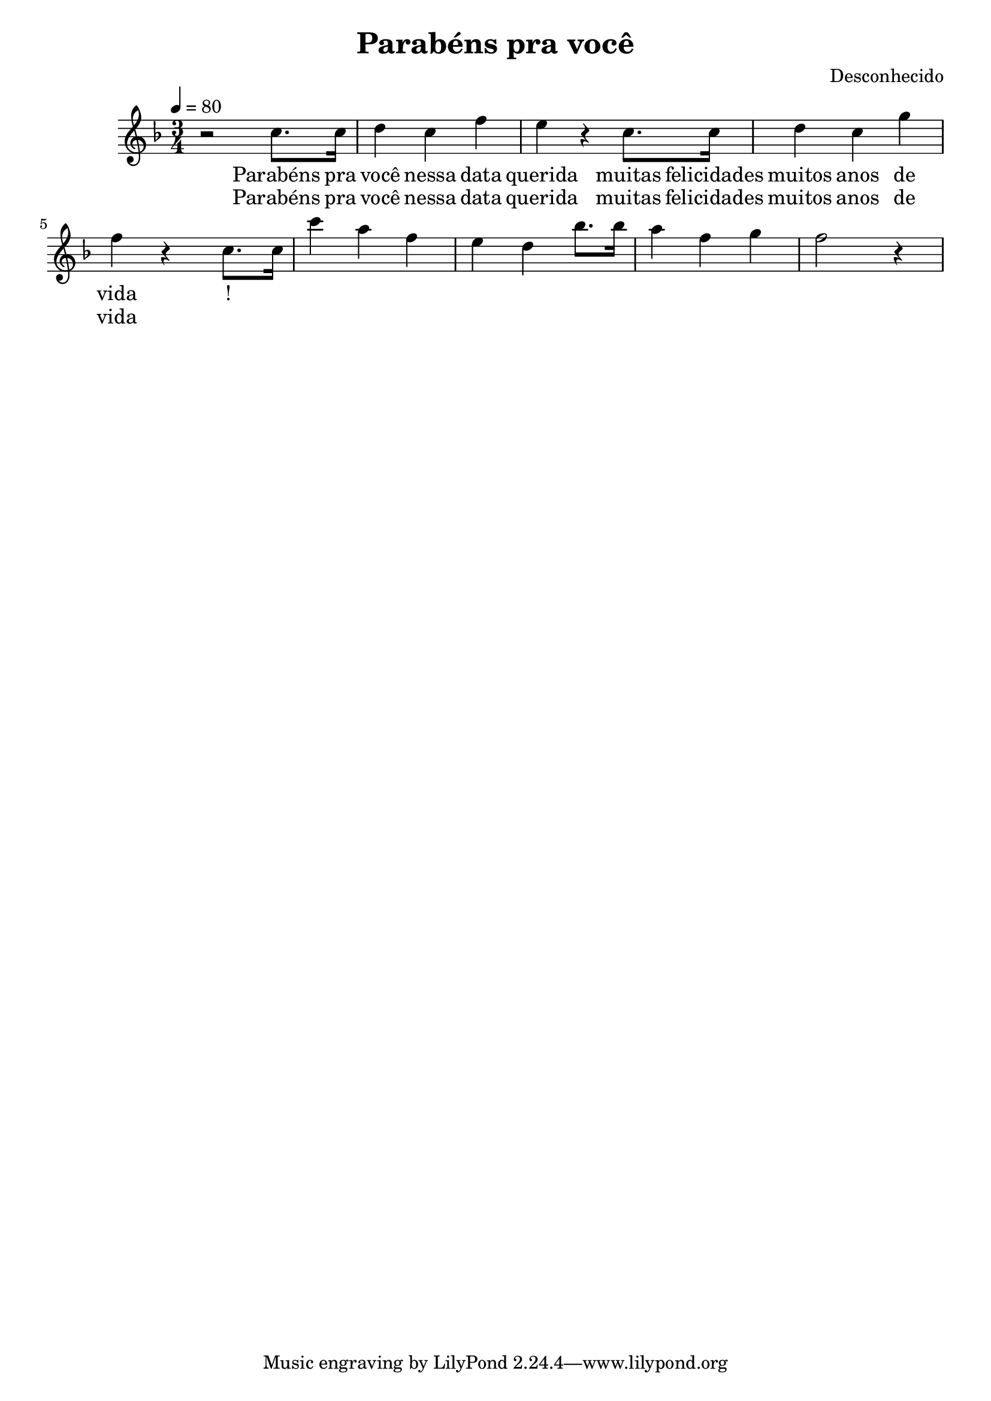 \header {
    title = "Parabéns pra você"
    composer = "Desconhecido"
    }



melodia = \relative c'' {
                r2 c8. c16
    d4 c f
    e r c8. c16
    d4 c g'
    f r c8. c16
    c'4 a f
    e d bes'8. bes16
    a4 f g
    f2 r4
    }

    letra = \lyricmode {
    Parabéns pra você
    nessa data querida
    muitas felicidades
    muitos anos de vida
    }


 \score {
 <<
 \new Voice = voiceOne {
 \clef treble
 \time 3/4
 \tempo 4 = 80
 \key f \major
  \melodia
  }
  \new Lyrics \lyricsto "voiceOne" {
  \letra!}
  \new Lyrics \lyricsto "voiceOne" {
  \letra
  }
  >>
  \layout { }
 \midi { }
 }
    